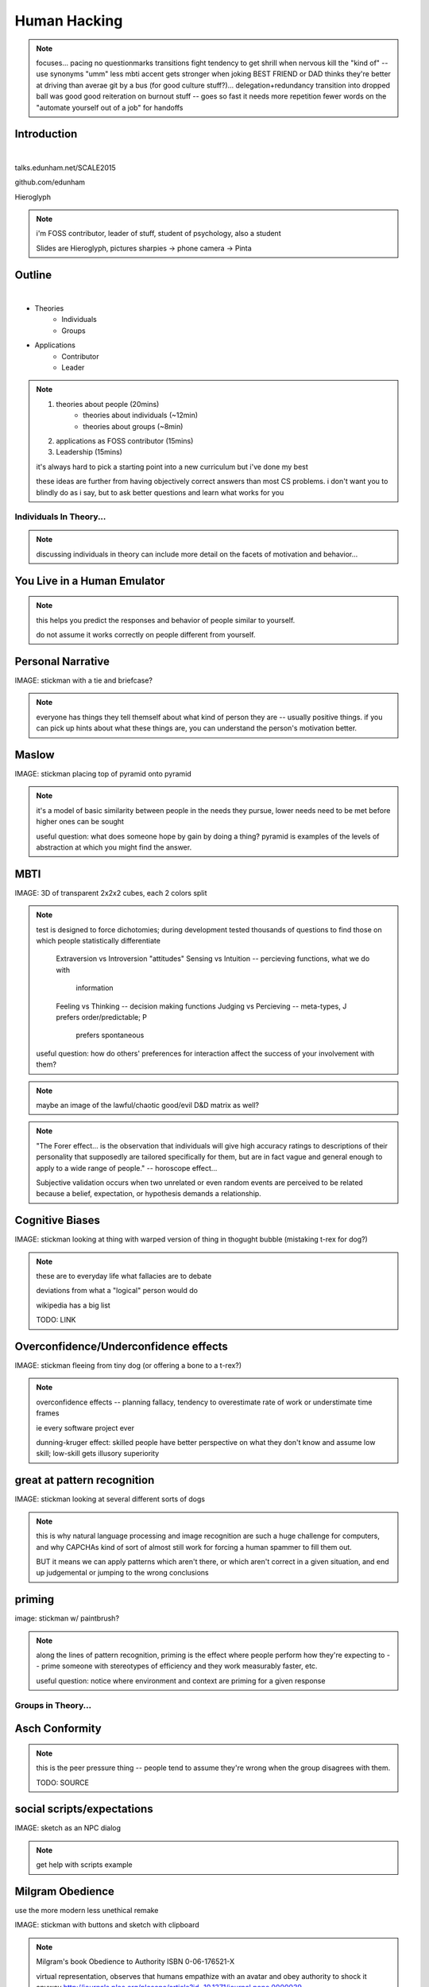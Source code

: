 =============
Human Hacking
=============

.. note:: focuses...
    pacing
    no questionmarks
    transitions
    fight tendency to get shrill when nervous
    kill the "kind of" -- use synonyms
    "umm"
    less mbti
    accent gets stronger when joking
    BEST FRIEND or DAD thinks they're better at driving than averae
    git by a bus (for good culture stuff?)... delegation+redundancy
    transition into dropped ball was good
    good reiteration on burnout stuff -- goes so fast it needs more repetition
    fewer words on the "automate yourself out of a job" for handoffs

Introduction
------------

.. figure:: _drawn/hello.png
    :align: right
    :scale: 90%

|

talks.edunham.net/SCALE2015

github.com/edunham

Hieroglyph


.. note::
    i'm FOSS contributor, leader of stuff, student of psychology, also a
    student

    Slides are Hieroglyph, pictures sharpies -> phone camera -> Pinta

Outline
-------

|

.. figure:: _drawn/outline.png
    :align: right
    :scale: 35%

* Theories
    * Individuals
    * Groups
* Applications
    * Contributor
    * Leader

.. note::
    1) theories about people                    (20mins)
        * theories about individuals    (~12min)
        * theories about groups         (~8min)
    2) applications as FOSS contributor         (15mins)
    3) Leadership                               (15mins)

    it's always hard to pick a starting point into a new curriculum but i've
    done my best

    these ideas are further from having objectively correct answers than most
    CS problems. i don't want you to blindly do as i say, but to ask better
    questions and learn what works for you


Individuals In Theory...
========================

.. figure:: _drawn/in_theory.png
    :align: center

.. note::

    discussing individuals in theory can include more detail on the facets of
    motivation and behavior...

You Live in a Human Emulator
----------------------------

.. figure:: _drawn/metacognition_grayscale.png
    :align: center
    :scale: 50%

.. note::

    this helps you predict the responses and behavior of people similar to
    yourself.

    do not assume it works correctly on people different from yourself.

Personal Narrative
------------------

IMAGE: stickman with a tie and briefcase?

.. note::

    everyone has things they tell themself about what kind of person they are
    -- usually positive things. if you can pick up hints about what these
    things are, you can understand the person's motivation better.

Maslow
------

IMAGE: stickman placing top of pyramid onto pyramid

.. note::

    it's a model of basic similarity between people in the needs they pursue,
    lower needs need to be met before higher ones can be sought

    useful question: what does someone hope by gain by doing a thing? pyramid
    is examples of the levels of abstraction at which you might find the
    answer.

MBTI
----

IMAGE: 3D of transparent 2x2x2 cubes, each 2 colors split

.. note:: test is designed to force dichotomies; during development tested
    thousands of questions to find those on which people statistically
    differentiate

          Extraversion vs Introversion "attitudes"
          Sensing vs Intuition -- percieving functions, what we do with
                                  information
          Feeling vs Thinking -- decision making functions
          Judging vs Percieving -- meta-types, J prefers order/predictable; P
                                   prefers spontaneous

    useful question: how do others' preferences for interaction affect the
    success of your involvement with them?

.. note:: maybe an image of the lawful/chaotic good/evil D&D matrix as well?

.. note::
    "The Forer effect... is the observation that individuals will give high
    accuracy ratings to descriptions of their personality that supposedly are
    tailored specifically for them, but are in fact vague and general enough
    to apply to a wide range of people." -- horoscope effect...

    Subjective validation occurs when two unrelated or even random events are
    perceived to be related because a belief, expectation, or hypothesis
    demands a relationship.

Cognitive Biases
----------------

IMAGE: stickman looking at thing with warped version of thing in thogught
bubble (mistaking t-rex for dog?)

.. note::
    these are to everyday life what fallacies are to debate

    deviations from what a "logical" person would do

    wikipedia has a big list

    TODO: LINK

Overconfidence/Underconfidence effects
--------------------------------------

IMAGE: stickman fleeing from tiny dog (or offering a bone to a t-rex?)


.. note::

    overconfidence effects -- planning fallacy, tendency to overestimate rate
    of work or understimate time frames

    ie every software project ever

    dunning-kruger effect: skilled people have better perspective on what they
    don't know and assume low skill; low-skill gets illusory superiority

great at pattern recognition
----------------------------

IMAGE: stickman looking at several different sorts of dogs


.. note::

    this is why natural language processing and image recognition are such a
    huge challenge for computers, and why CAPCHAs kind of sort of almost still
    work for forcing a human spammer to fill them out.

    BUT it means we can apply patterns which aren't there, or which aren't
    correct in a given situation, and end up judgemental or jumping to the
    wrong conclusions

priming
-------

image: stickman w/ paintbrush?

.. note::

    along the lines of pattern recognition, priming is the effect where people
    perform how they're expecting to -- prime someone with stereotypes of
    efficiency and they work measurably faster, etc.

    useful question: notice where environment and context are priming for a
    given response

Groups in Theory...
===================

Asch Conformity
---------------

.. figure:: _drawn/asch_colored.png
    :align: center
    :scale: 30%

.. note::

    this is the peer pressure thing -- people tend to assume they're wrong
    when the group disagrees with them.

    TODO: SOURCE

social scripts/expectations
---------------------------

IMAGE: sketch as an NPC dialog

.. note:: get help with scripts example



Milgram Obedience
-----------------

use the more modern less unethical remake

IMAGE: stickman with buttons and sketch with clipboard

.. note::
        Milgram's book Obedience to Authority ISBN 0-06-176521-X

        virtual representation, observes that humans empathize with an avatar
        and obey authority to shock it anyway
        http://journals.plos.org/plosone/article?id=10.1371/journal.pone.0000039

        partial reproduction, stopping at 150V to avoid traumatizing
        participants, in 2009
        http://www.apa.org/pubs/journals/releases/amp-64-1-1.pdf

        and the replicated it on a fake French game show in 2010 and, surprise
        surprise, people zap others for TV authority too
        http://www.npr.org/templates/story/story.php?storyId=124838091

bystander effect
----------------

IMAGE: stickman shrugging as crowd of sketch folks stand around

.. note::

    Somebody Else's Problem field, or SEP, is a cheap, easy, and staggeringly
    useful way of safely protecting something from unwanted eyes. It can run
    almost indefinitely on a flashlight/9 volt battery, and is able to do so
    because it utilizes a person's natural tendency to ignore things they
    don't easily accept, like, for example, aliens at a cricket match. Any
    object around which a S.E.P is applied will cease to be noticed, because
    any problems one may have understanding it (and therefore accepting its
    existence) become Somebody Else's. An object becomes not so much invisible
    as unnoticed.

    ever seen what happens when a leader goes "somebody needs to do X"? we'll
    talk about mitigating bystander effect in leadership section.

reciprocity
-----------

IMAGE: stickman giving something to sketch -> sketch giving something to
stickman (like a recycle symbol)

.. note:: attribution error fallacy, assumption that helps you -> likes you

mirroring / body language
-------------------------

IMAGE: stickman and sketch leaning into a conversation in interest; stickman
trying to get away from sketch

.. note::

    can you tell if they're interested in talking to one another?

    they're lines on a page!

    this is pattern recognition and recognition of *mirroring* -- when people
    are interested in something they lean in, open posture, etc. disinterested
    or defensive, closed posture, turn away, etc.

    TODO: SOURCE FOR HOW BODY LANGUAGE AFFECTS MOOD

Application Advice
==================

.. note:: just in general

doing science
-------------

IMAGE: sketch in a labcoat

(be open-minded)

.. note::

    turn ordinary experiences into learning about humans by:
        * being observant
        * identifying and correcting for own biases (mood, perspective)

    what happened? (OBSERVATION)

    why did it happen? (HYPOTHESIS)

    how will changing the inputs change the output? (EXPERIMENT)

getting what you want
---------------------

IMAGE: stickman crushed under a pile of presents, waving for help

(be careful what you wish for)

.. note::
    what do you want? (if you don't know, try talking to Eliza)

    be careful what you wish for. Does it make life better or worse for
    others? If it's never happened before, get others feedback on whether it
    would be an improvement.

    If it'd harm others, examine whether your actual goal could be achieved
    some other way.

recognize end of usefulness
---------------------------

.. note::

    generalizations useful for asking right questions, etc.

    differences != flaws, traits that're advantageous in some contexts are
    harmful in others.

    never assume you have enough context. observe what parts of the story
    you've made up, assume they're wrong, and proceed accordingly.

IMAGE: stickman pedantically proclaiming that dinosaur = dog?

use your words carefully
------------------------

.. note::

    some terms imply a goal or a set of values, ie right/wrong, fair/unfair,
    good/bad. when using them, SPECIFY THE GOAL rather than trusting audience
    to guess what you were thinking.

Applications
============

.. note::
    as a contributor

recognizing social norms
------------------------

image: all the sketch folks wearing hats; stickman in a paper hat?

.. note::
    lurk moar!

body language of online communication
-------------------------------------

IMAGE: same as for mirroring

.. note::
    mirroring speech styles

    "Body language" of online communication:
        * sentence length/structure/punctuation ~= tone
        * word choice ~= style of dress or medium of meatspace comms (graffiti
          vs newsletter vs political speech)
        * presence/absence in IRC channel (rage quit = slamming door)
        * interrupting with offtopic or inane things ~= being fidgety and
          attention-seeking
        * typing super slowly ~= mumble or stutter
        * email address, handle, email sig ~= age, style of dress, gender


inviting conversation
---------------------

.. note::

    remember the part about living in a human emulator?

    we'll get into how to get a specific question answered from a project
    later; this is along the lines of generally making friends

    when do *you* feel safe approaching someone and then do it? give the
    situation those traits.

    * be present, calm, engaged in shared channels
    * subtly solve a problem of theirs

    storytime: trying to talk to linus at linuxcon vs plug

IMAGE: stickman with thought bubble of sketch with a speech bubble

effective email
---------------

IMAGE: stickman with a laptop, email dialog, single ? on it

.. note::
    ditto the human emulator
    again look at your own inbox -- which important messages are still
    unanswered? why? because they're hard

    * use a good title
    * most people only see one ask per message
    * summarize w/ bullet points
    * anticipate questions -- know audience and purpose

social hierarchies and capital
------------------------------

.. note::
    karma/popularity -- how do you judge others?

    DON'T LIE TO SOUND COOL
        * storytime: Google interviews if you rate yourself a 10 at a skill

    Making recommendations is a gamble of social capital, proportionate to the
    pain that'll ensue if the recommendation was wrong

IMAGE: sketch people crowdsurfing stickman

stalking skills
---------------

.. note:: put free software or open source software or project name in search,
    use safesearch

    with the caveat that there are sometimes things you didn't want to know

        GitHub

    IRC

    social media

    news articles -- it's amazing what you learn by Googling somebody -- be
    prepared to feel like you invaded their privacy

    personal site/blog

    is their hostmask or email at custom domain?

IMAGE: stickman with binoculars?

As a FOSS Contributor
=====================

.. note:: people are dumb, panicky animals quote was a REALLY GOOD transition

social capital
--------------

.. note:: move this?

recommendations are gambling

meritocracy
-----------

IMAGE: stickman writing code

currency is fucks given, often measured in lines of code. passion/enthusiasm
etc.

first impressions
-----------------

(that bit about pattern recognition) identify which patterns you'll match

IMAGE: irc convo over stickman's shoulder, "IM_NOT_LISTENING_TO_YOU" nick


asking good questions
---------------------

IMAGE: stickman with the madlibs in a speech bubble

fit the pattern of contributors who've turned out to be useful

.. note:: shows that you read the docs and that will make them very happy,
    especially the person who wrote the docs.

routes into a project
---------------------

IMAGE: stickman with a treasure map

improving docs

.. note:: get out of dumb question free cards

routing around damage

they're ignoring my PRs!
------------------------

IMAGE: sketch shunning stickman (who's wearing a silly hat)

leveraging conferences
----------------------

IMAGE: stickman with a microphone, necktie

Leadership
==========

the emulator thing: which leaders do you look up to? why?

know your audience
------------------

IMAGE: stickman with microphone, bunch of sketch people

group culture
-------------

you can't just say "our culture is going to be x". there's already one there.

IMAGE: bunch of sketch people with big shared thought bubble with computer in
it, computer from email

avoiding discrimination
-----------------------

just inconsistent enforcement of rules, or different rules for different
people. priveledge == "private law". whether it's ok seems to be based on
whether it uses a differnce that people can control -- ie commit bit for those
with more code in the repo

IMAGE: stickman giving sketch a hat?


identify assumptions
--------------------

who's "everybody"? make statements about "everybody" in your group then
challenge each assumption

IMAGE: big sketch people with hats, little sketch person with no hat looking
confused

diversity
---------

recognize the difference between wanting people who *think differently* and
people who *look different*.

IMAGE: stickman and sketch sharing a thoughtbubble with IRC computer in it,
other sketch with thoughtbubble of email computer


delegation
----------

EMPOWER minions
knowing it'll happen == knowing who'll do it

IMAGE: stickman handing sketch the map

delegation: Timing
------------------

IMAGE: calendar with can start, deadline, and lastminute. sketch on can start,
stickman on lastminute.

manage burnout
--------------

IMAGE: sketches waving papers at sad-looking Stickman

dropped balls aren't noticed as much as you think; monitor own state carefully
so burnout doesn't sneak up

burnout.io

leadership handoff
------------------

madlibs of tasks, share responsibilities, "puppet" them for smoother
transition if they're not confident yet, recognize their differences

IMAGE: stickman saying speechbubble of map to sketch, who says speech bubble
of map to crowd

troll-proofing
--------------

IMAGE: stickman with speech bubble with crossed-out troll


clear codes of conduct, clear expectations that reflect the community's
standards

buy-in from group on code of conduct

communications on the record -- encourages you to behave better, as well

and if that didn't work
-----------------------

IMAGE: stickman and troll talking, each has speech bubble with the other in it


don't make it worse

if someone's unduly offended and just wants to make a scene, get them to
propose rules that could be enforced equally on everyone (sometimes helps
improve self-awareness)

also mirroring (BUT BE CAREFUL, works best when behavior is OTT patently
absurd)

get someone out
---------------

IMAGE: stickman and sketch shoving troll through a doorway

LAST resort
why aren't they able to play well with others?
    * path of least resistance?
    * insufficient information?
avoid "right" and "wrong" -- all they'll do is alienate people and encourage
you to make unidentified assumptions



